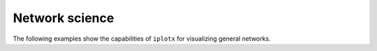 Network science
+++++++++++++++
The following examples show the capabilities of ``iplotx`` for visualizing general networks.
